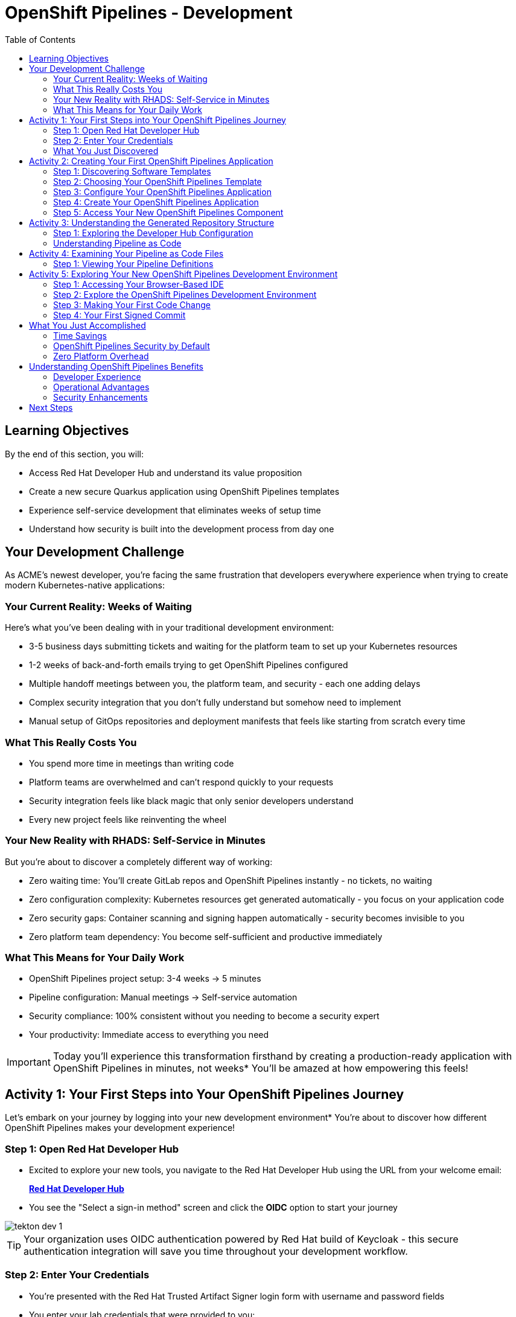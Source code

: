 = OpenShift Pipelines - Development
:source-highlighter: rouge
:toc: macro
:toclevels: 2

toc::[]

== Learning Objectives

By the end of this section, you will:

* Access Red Hat Developer Hub and understand its value proposition
* Create a new secure Quarkus application using OpenShift Pipelines templates
* Experience self-service development that eliminates weeks of setup time
* Understand how security is built into the development process from day one

== Your Development Challenge

As ACME's newest developer, you're facing the same frustration that developers everywhere experience when trying to create modern Kubernetes-native applications:

=== Your Current Reality: Weeks of Waiting

Here's what you've been dealing with in your traditional development environment:

* 3-5 business days submitting tickets and waiting for the platform team to set up your Kubernetes resources
* 1-2 weeks of back-and-forth emails trying to get OpenShift Pipelines configured
* Multiple handoff meetings between you, the platform team, and security - each one adding delays
* Complex security integration that you don't fully understand but somehow need to implement
* Manual setup of GitOps repositories and deployment manifests that feels like starting from scratch every time

=== What This Really Costs You

* You spend more time in meetings than writing code
* Platform teams are overwhelmed and can't respond quickly to your requests
* Security integration feels like black magic that only senior developers understand
* Every new project feels like reinventing the wheel

=== Your New Reality with RHADS: Self-Service in Minutes

But you're about to discover a completely different way of working:

* Zero waiting time: You'll create GitLab repos and OpenShift Pipelines instantly - no tickets, no waiting
* Zero configuration complexity: Kubernetes resources get generated automatically - you focus on your application code
* Zero security gaps: Container scanning and signing happen automatically - security becomes invisible to you
* Zero platform team dependency: You become self-sufficient and productive immediately

=== What This Means for Your Daily Work

* OpenShift Pipelines project setup: 3-4 weeks → 5 minutes
* Pipeline configuration: Manual meetings → Self-service automation
* Security compliance: 100% consistent without you needing to become a security expert
* Your productivity: Immediate access to everything you need

IMPORTANT: Today you'll experience this transformation firsthand by creating a production-ready application with OpenShift Pipelines in minutes, not weeks* You'll be amazed at how empowering this feels!

== Activity 1: Your First Steps into Your OpenShift Pipelines Journey

Let's embark on your journey by logging into your new development environment* You're about to discover how different OpenShift Pipelines makes your development experience!

=== Step 1: Open Red Hat Developer Hub

* Excited to explore your new tools, you navigate to the Red Hat Developer Hub using the URL from your welcome email:
+
link:{rhdh_url}[*Red Hat Developer Hub*^]

* You see the "Select a sign-in method" screen and click the *OIDC* option to start your journey

image::tekton-dev-1.png[]

TIP: Your organization uses OIDC authentication powered by Red Hat build of Keycloak - this secure authentication integration will save you time throughout your development workflow.

=== Step 2: Enter Your Credentials

* You're presented with the Red Hat Trusted Artifact Signer login form with username and password fields

* You enter your lab credentials that were provided to you:
+
[source,bash,subs="attributes"]
----
Username: {rhdh_user}
Password: {rhdh_user_password}
----

* Click the blue *Sign In* button to proceed

IMPORTANT: If you encounter any authentication issues, you can always reference the "Lab Access Information" page for your credentials.

=== What You Just Discovered

You've just accessed something revolutionary - your organization's **Internal Developer Portal (IDP)** that's been optimized for developers like you* As you look around, you realize this platform provides everything you've been wishing for:

* Self-service application templates that eliminate waiting for platform teams
* Integrated Kubernetes and OpenShift resources that "just work"
* Automated pipeline creation that handles the complex stuff for you
* A streamlined onboarding experience that gets you productive immediately

"This is going to change everything," you think to yourself as you explore the interface.

== Activity 2: Creating Your First OpenShift Pipelines Application

Now comes the exciting part - you're about to experience the magic of self-service application creation with OpenShift Pipelines that will transform how you work!

=== Step 1: Discovering Software Templates

* Eager to get started on your Black Friday project, you spot the **+ Self-service** button in the top-right corner of the Developer Hub
* You click **+ Self-service** and are amazed to see a catalog of ready-to-use templates - no more starting from scratch!

image::tekton-dev-2.png[]

=== Step 2: Choosing Your OpenShift Pipelines Template

* As you browse through the available templates, one catches your eye:
+
`*Securing a Quarkus Service Software Supply Chain (Tekton)*`

* "Perfect!" you think, "This is exactly what I need for a modern application with OpenShift Pipelines"
* You click *Choose* to select this template, excited to see what happens next

image::tekton-dev-3.png[]

TIP: You're about to witness something amazing - this single template will automatically create your complete OpenShift Pipelines environment with Tekton workflows, Kubernetes resources, and security scanning* No tickets, no waiting, no manual configuration!

=== Step 3: Configure Your OpenShift Pipelines Application

The template form will guide you through OpenShift Pipelines configuration with three main sections:

==== Application Information

Ensure that the following values are set for your template calues:

[cols="1,2", options="header"]
|===
| Field | Default Value
| Name | `qrks-tkn-{user}`
| Group ID | `redhat.rhdh`
| Artifact ID | `qrks-tkn-{user}`
| Java Package Name | `org.redhat.rhdh`
| Description | `A cool OpenShift Pipelines Quarkus app`
|===

Click *Next* to continue.

==== Image Registry Information

These settings determine where your OpenShift Pipelines container images will be stored:

[cols="1,2", options="header"]
|===
| Field | Default Value
| Image Registry | `Quay`
| Organization | `tssc`
|===

Click *Next* to continue.

==== Repository Information

This configures your OpenShift Pipelines source code repository and Tekton integration:

[cols="1,2", options="header"]
|===
| Field | Default Value
| Source Repo | `GitLab`
| Repo Owner | `development`
| Verify Commits | `enabled`
|===

Note that **Verify Commits** is enabled - this ensures all code commits are cryptographically signed for OpenShift Pipelines security.

Click *Review* to see a summary of your OpenShift Pipelines configuration.

=== Step 4: Create Your OpenShift Pipelines Application

* Review all the settings in the summary page

image::tekton-dev-4.png[]

image::tekton-dev-5.png[]

* Click *Create* to generate your OpenShift Pipelines application

The OpenShift Pipelines software template will now:

* Create GitLab repositories for your source code and GitOps manifests
* Set up Tekton pipelines with automated security scanning
* Configure Kubernetes resources for your application
* Set up container image signing and verification
* Deploy the OpenShift Pipelines application infrastructure to OpenShift

TIP: This entire OpenShift Pipelines setup that traditionally takes weeks is completed in under a minute!

=== Step 5: Access Your New OpenShift Pipelines Component

* Once the template execution completes, click *Open Component in Catalog*

* In Red Hat Developer Hub, go to the *Catalog* and locate your new component (`qrks-tkn-{user}`)

image::tekton-dev-6.png[]

* Click the component name to open its *Overview* page

image::tekton-dev-7.png[]

* You'll see your new OpenShift Pipelines application component with links to:
  * Source code repository with Kubernetes manifests
  * Tekton CI/CD pipelines
  * Application overview and health status
  * OpenShift Dev Spaces development environment

== Activity 3: Understanding the Generated Repository Structure

=== Step 1: Exploring the Developer Hub Configuration

The template you just used is part of a sophisticated system with three key repositories:

**🏗️ Developer Hub Configuration Repository:**

- **Location**: `{gitlab_url}/rhdh/tssc-developer-hub-configuration[^]`
- **Purpose**: Contains the OpenShift Pipelines template you just used
- **Template**: `scaffolder-templates/quarkus-stssc-template/`
- **What it does**: Defines the self-service template that generated your application

**⚙️ Your Generated Application Repository:**

- **Location**: `{gitlab_url}/development/qrks-tkn-{user}[^]`
- **Purpose**: Contains your application source code with embedded OpenShift Pipelines
- **Pipeline files**: `.tekton/` directory with three key pipeline definitions:
  - `on-push.yaml` - Executes when you commit code
  - `on-tag.yaml` - Executes when you create a Git tag (promotes to staging)
  - `on-release.yaml` - Executes when you create a release (promotes to production)

=== Understanding Pipeline as Code

**What is Pipeline as Code?**

Pipeline as Code means your CI/CD pipeline definitions live alongside your application code in the same Git repository* This is revolutionary because:

- **Version Control**: Pipeline changes are tracked with your code changes
- **Reproducibility**: Anyone can see exactly how your application is built and deployed
- **Consistency**: The same pipeline runs regardless of environment
- **Developer Ownership**: Developers control their own pipeline without platform team dependencies

**The Three Pipeline YAML Files Explained:**

**🔄 `on-push.yaml` - Development Pipeline**
```yaml
# Triggered by: git push
# Purpose: Validates code changes, runs tests, builds container
# Deploys to: Development environment
# Security: Vulnerability scanning, policy checks
```

**🏷️ `on-tag.yaml` - Staging Pipeline**
```yaml
# Triggered by: git tag v1.0 && git push --tags
# Purpose: Promotes tested code to staging for validation
# Deploys to: Staging environment
# Security: Enhanced security scans, compliance validation
```

**🚀 `on-release.yaml` - Production Pipeline**
```yaml
# Triggered by: Creating a GitLab release
# Purpose: Deploys validated code to production
# Deploys to: Production environment
# Security: Final security gates, audit trail creation
```

**Why This Matters for You:**

- **No More Tickets**: Change your pipeline by editing YAML, not filing platform tickets
- **Full Transparency**: See exactly what happens when you deploy
- **Environment Consistency**: Same pipeline logic across dev, staging, production
- **Audit Trail**: Every pipeline change is tracked in Git history

**🔧 Pipeline Definitions Repository:**

- **Location**: `{gitlab_url}/rhdh/tssc-sample-pipelines[^]`
- **Purpose**: Contains reusable Tekton pipeline and task definitions
- **Components**:
  - `pipelines/` - Complete workflow definitions
  - `tasks/` - Individual pipeline step definitions
- **What it provides**: The building blocks your application pipelines reference

**📦 GitOps Repository:**

- **Location**: `{gitlab_url}/development/qrks-tkn-{user}-gitops[^]`
- **Purpose**: Contains Kubernetes manifests for deployment
- **What it does**: OpenShift GitOps (ArgoCD) monitors this repo and automatically deploys changes

== Activity 4: Examining Your Pipeline as Code Files

=== Step 1: Viewing Your Pipeline Definitions

Now that you understand the concept, let's look at the actual pipeline files that were generated for you:

* In OpenShift Dev Spaces (or back in your component overview), navigate to your repository
* Open the `.tekton/` directory to see your pipeline definitions
* You'll find three files that control your entire CI/CD workflow:

**📄 `.tekton/on-push.yaml`**

This file defines what happens when you push code:

* Clones your repository
* Runs unit tests
* Builds your Quarkus application
* Creates a container image
* Scans for vulnerabilities
* Signs the image cryptographically
* Deploys to development environment

**📄 `.tekton/on-tag.yaml`**

This file defines staging promotion:

* Takes the signed image from development
* Runs additional integration tests
* Performs enhanced security scanning
* Updates staging deployment manifests
* Triggers GitOps deployment to staging

**📄 `.tekton/on-release.yaml`**

This file defines production deployment:

* Validates staging deployment success
* Runs final security and compliance checks
* Updates production deployment manifests
* Creates audit trail for compliance
* Triggers GitOps deployment to production

TIP: These YAML files use references to the shared pipeline definitions in `{gitlab_url}/rhdh/tssc-sample-pipelines[^]`, promoting reusability and consistency across your organization.

== Activity 5: Exploring Your New OpenShift Pipelines Development Environment

=== Step 1: Accessing Your Browser-Based IDE

* Back in your component overview, you notice a link for *OpenShift Dev Spaces* and click it curiously
* "A browser-based development environment?" you wonder, "This should be interesting..."

* If you're redirected to an authentication page, you click *Log in with OpenShift*

image::tekton-dev-8.png[]

* On the *Authorize Access* screen, you click *Allow selected permissions*

image::tekton-dev-9.png[]

* On the repository trust prompt, you click the checkbox and then click *Continue*

image::tekton-dev-10.png[]

* When prompted to authenticate with GitLab, you enter your credentials:
+
[source,bash,subs="attributes"]
----
Username: {gitlab_user}
Password: {gitlab_user_password}
----

image::tekton-dev-11.png[]

* Click *Authorize devspaces* on the next window

image::tekton-dev-12.png[]

* Wait for the workspace to start and fully load VS Code
* If prompted, trust all workspaces and authors

image::tekton-dev-13.png[]

* You sign in with the same credentials you've been using:
+
[source,bash,subs="attributes"]
----
Username: {rhdh_user}
Password: {rhdh_user_password}
----

* When prompted, you click *Allow selected permissions* to grant access to your development workspace

=== Step 2: Explore the OpenShift Pipelines Development Environment

Once your workspace loads, you'll see:

- **Pre-configured Quarkus project** with OpenShift Pipelines best practices
- **Kubernetes manifests** in the `/deploy` directory
- **Tekton pipeline definitions** showing your OpenShift Pipelines workflow
- **Container configuration** with security scanning integration

=== Step 3: Making Your First Code Change

Time to make your mark on the Black Friday project! Let's trigger your first automated pipeline:

* You expand the `docs` folder in the file explorer, feeling confident about diving into the code
* You open the `index.md` file and decide to document your modern setup
* You add this line at the end of the document, proud of what you're building:
+
[source,markdown]
----
This application uses OpenShift Pipelines (Tekton) for secure CI/CD.
----

* You save the file (Ctrl+S or Cmd+S), ready to see the magic happen

=== Step 4: Your First Signed Commit

* You open a terminal in Dev Spaces (*Terminal → New Terminal*) - no need to install anything locally!
* You stage your changes, feeling the anticipation build:
+
[source,bash]
----
git add .
----

* You commit your changes with confidence:
+
[source,bash]
----
git commit -m "Add OpenShift Pipelines documentation"
----

* Something interesting happens - you're prompted for signed commit authentication* You follow the browser flow to cryptographically sign your commit

* After completing the signing process, you feel a sense of accomplishment - your commit is now cryptographically signed for security

* You push your changes and watch the magic happen:
+
[source,bash]
----
git push
----

TIP: You just witnessed something powerful - your commit was automatically signed for security, and now it's triggering a complete OpenShift Pipelines workflow* No manual work, no tickets, no waiting!

image::tekton-dev-17.png[]

== What You Just Accomplished

Congratulations! You've just experienced the power of OpenShift Pipelines development with RHADS:

=== Time Savings
- **Traditional OpenShift Pipelines setup**: 3-4 weeks of Kubernetes and Tekton configuration
- **RHADS OpenShift Pipelines approach**: Less than 5 minutes of self-service

=== OpenShift Pipelines Security by Default
Your application includes:
* Automated container vulnerability scanning
* Image signing and verification with OpenShift Pipelines
* Tekton pipeline security enforcement
* Kubernetes-native security policies

=== Zero Platform Overhead
Everything was created automatically:
* GitLab repositories with Kubernetes manifests
* Tekton pipelines deployed and configured
* Security tools integrated with OpenShift Pipelines workflows
* OpenShift resources provisioned

== Understanding OpenShift Pipelines Benefits

=== Developer Experience
- **Browser-based development** - No local Kubernetes setup required
- **Live reload capabilities** - See changes instantly
- **Integrated debugging** - OpenShift Pipelines application troubleshooting
- **Collaborative workspaces** - Team development in the cloud

=== Operational Advantages
- **Kubernetes-native scaling** - Applications scale with platform capabilities
- **GitOps automation** - Declarative, auditable deployments
- **Resource efficiency** - Optimal resource utilization
- **Multi-cloud portability** - Run anywhere Kubernetes runs

=== Security Enhancements
- **Container-first security** - Security scanning at every layer
- **Immutable infrastructure** - Consistent, secure deployments
- **Policy enforcement** - Platform-level security controls
- **Complete audit trails** - Full supply chain visibility

== Next Steps

In the next section, **Staging - Promoting to stage environment**, you'll:

* See your Tekton pipeline execute with OpenShift Pipelines automation
* Understand how security validation works in OpenShift Pipelines
* Experience GitOps deployment to staging environments
* Learn about OpenShift Pipelines monitoring and observability

Your OpenShift Pipelines foundation is now in place - let's see your Tekton pipeline in action!